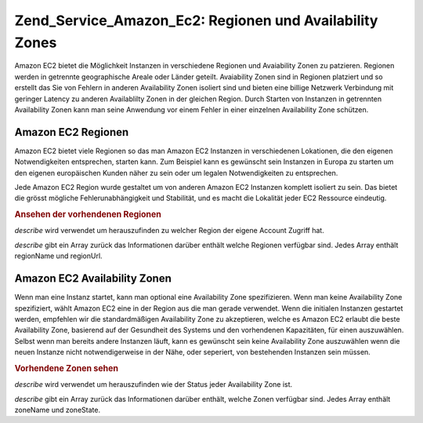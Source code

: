 .. EN-Revision: none
.. _zend.service.amazon.ec2.zones:

Zend_Service_Amazon_Ec2: Regionen und Availability Zones
========================================================

Amazon EC2 bietet die Möglichkeit Instanzen in verschiedene Regionen und Avaiability Zonen zu patzieren. Regionen
werden in getrennte geographische Areale oder Länder geteilt. Avaiability Zonen sind in Regionen platziert und so
erstellt das Sie von Fehlern in anderen Availability Zonen isoliert sind und bieten eine billige Netzwerk
Verbindung mit geringer Latency zu anderen Availablilty Zonen in der gleichen Region. Durch Starten von Instanzen
in getrennten Availability Zonen kann man seine Anwendung vor einem Fehler in einer einzelnen Availability Zone
schützen.

.. _zend.service.amazon.ec2.zones.regions:

Amazon EC2 Regionen
-------------------

Amazon EC2 bietet viele Regionen so das man Amazon EC2 Instanzen in verschiedenen Lokationen, die den eigenen
Notwendigkeiten entsprechen, starten kann. Zum Beispiel kann es gewünscht sein Instanzen in Europa zu starten um
den eigenen europäischen Kunden näher zu sein oder um legalen Notwendigkeiten zu entsprechen.

Jede Amazon EC2 Region wurde gestaltet um von anderen Amazon EC2 Instanzen komplett isoliert zu sein. Das bietet
die grösst mögliche Fehlerunabhängigkeit und Stabilität, und es macht die Lokalität jeder EC2 Ressource
eindeutig.

.. _zend.service.amazon.ec2.zones.regions.example:

.. rubric:: Ansehen der vorhendenen Regionen

*describe* wird verwendet um herauszufinden zu welcher Region der eigene Account Zugriff hat.

*describe* gibt ein Array zurück das Informationen darüber enthält welche Regionen verfügbar sind. Jedes Array
enthält regionName und regionUrl.

.. code-block:: php
   :linenos:

   $ec2_region = new Zend_Service_Amazon_Ec2_Region('aws_key','aws_secret_key');
   $regions = $ec2_region->describe();

   foreach($regions as $region) {
       print $region['regionName'] . ' -- ' . $region['regionUrl'] . '<br />';
   }

.. _zend.service.amazon.ec2.zones.availability:

Amazon EC2 Availability Zonen
-----------------------------

Wenn man eine Instanz startet, kann man optional eine Availability Zone spezifizieren. Wenn man keine Availability
Zone spezifiziert, wählt Amazon EC2 eine in der Region aus die man gerade verwendet. Wenn die initialen Instanzen
gestartet werden, empfehlen wir die standardmäßigen Availability Zone zu akzeptieren, welche es Amazon EC2
erlaubt die beste Availability Zone, basierend auf der Gesundheit des Systems und den vorhendenen Kapazitäten,
für einen auszuwählen. Selbst wenn man bereits andere Instanzen läuft, kann es gewünscht sein keine
Availability Zone auszuwählen wenn die neuen Instanze nicht notwendigerweise in der Nähe, oder seperiert, von
bestehenden Instanzen sein müssen.

.. _zend.service.amazon.ec2.zones.availability.example:

.. rubric:: Vorhendene Zonen sehen

*describe* wird verwendet um herauszufinden wie der Status jeder Availability Zone ist.

*describe* gibt ein Array zurück das Informationen darüber enthält, welche Zonen verfügbar sind. Jedes Array
enthält zoneName und zoneState.

.. code-block:: php
   :linenos:

   $ec2_zones = new Zend_Service_Amazon_Ec2_Availabilityzones('aws_key',
                                                              'aws_secret_key');
   $zones = $ec2_zones->describe();

   foreach($zones as $zone) {
       print $zone['zoneName'] . ' -- ' . $zone['zoneState'] . '<br />';
   }


